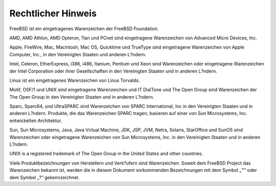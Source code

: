 ===================
Rechtlicher Hinweis
===================

.. raw:: html

   <div class="legalnotice">

FreeBSD ist ein eingetragenes Warenzeichen der FreeBSD Foundation.

AMD, AMD Athlon, AMD Opteron, ?lan und PCnet sind eingetragene
Warenzeichen von Advanced Micro Devices, Inc.

Apple, FireWire, Mac, Macintosh, Mac OS, Quicktime und TrueType sind
eingetragene Warenzeichen von Apple Computer, Inc., in den Vereinigten
Staaten und anderen L?ndern.

Intel, Celeron, EtherExpress, i386, i486, Itanium, Pentium und Xeon sind
Warenzeichen oder eingetragene Warenzeichen der Intel Corporation oder
ihrer Gesellschaften in den Vereinigten Staaten und in anderen L?ndern.

Linux ist ein eingetragenes Warenzeichen von Linus Torvalds.

Motif, OSF/1 und UNIX sind eingetragene Warenzeichen und IT DialTone und
The Open Group sind Warenzeichen der The Open Group in den Vereinigten
Staaten und in anderen L?ndern.

Sparc, Sparc64, und UltraSPARC sind Warenzeichen von SPARC
International, Inc in den Vereinigten Staaten und in anderen L?ndern.
Produkte, die das Warenzeichen SPARC tragen, basieren auf einer von Sun
Microsystems, Inc. entwickelten Architektur.

Sun, Sun Microsystems, Java, Java Virtual Machine, JDK, JSP, JVM, Netra,
Solaris, StarOffice und SunOS sind Warenzeichen oder eingetragene
Warenzeichen von Sun Microsystems, Inc. in den Vereinigten Staaten und
in anderen L?ndern.

UNIX is a registered trademark of The Open Group in the United States
and other countries.

Viele Produktbezeichnungen von Herstellern und Verk?ufern sind
Warenzeichen. Soweit dem FreeBSD Project das Warenzeichen bekannt ist,
werden die in diesem Dokument vorkommenden Bezeichnungen mit dem Symbol
„™“ oder dem Symbol „?“ gekennzeichnet.

.. raw:: html

   </div>
